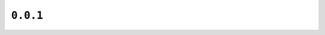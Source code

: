 ``0.0.1``
=========

|pypi|

.. |pypi| image:: https://img.shields.io/pypi/v/bezier/0.0.1.svg
   :target: https://pypi.org/project/bezier/0.0.1/
   :alt: PyPI link to release 0.0.1
